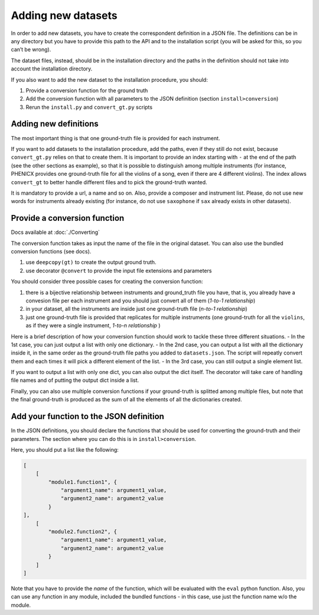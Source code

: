 Adding new datasets
===================

In order to add new datasets, you have to create the correspondent
definition in a JSON file. The definitions can be in any directory but
you have to provide this path to the API and to the installation script
(you will be asked for this, so you can’t be wrong).

The dataset files, instead, should be in the installation directory and
the paths in the definition should not take into account the
installation directory.

If you also want to add the new dataset to the installation procedure,
you should:

#. Provide a conversion function for the ground truth
#. Add the conversion function with all parameters to the JSON definition (section ``install>conversion``)
#. Rerun the ``install.py`` and ``convert_gt.py`` scripts

Adding new definitions
----------------------

The most important thing is that one ground-truth file is provided for
each instrument.

If you want to add datasets to the installation procedure, add the
paths, even if they still do not exist, because ``convert_gt.py`` relies
on that to create them. It is important to provide an index starting
with ``-`` at the end of the path (see the other sections as example),
so that it is possible to distinguish among multiple instruments (for
instance, PHENICX provides one ground-truth file for all the violins of
a song, even if there are 4 different violins). The index allows
``convert_gt`` to better handle different files and to pick the
ground-truth wanted.

It is mandatory to provide a url, a name and so on. Also, provide a
composer and instrument list. Please, do not use new words for
instruments already existing (for instance, do not use ``saxophone`` if
``sax`` already exists in other datasets).

Provide a conversion function
-----------------------------
Docs available at :doc:`./Converting`

The conversion function takes as input the name of the file in the
original dataset. You can also use the bundled conversion functions (see
docs).

#. use ``deepcopy(gt)`` to create the output ground truth.
#. use decorator ``@convert`` to provide the input file extensions and parameters

You should consider three possible cases for creating the conversion
function:

#. there is a bijective relationship between instruments and ground_truth file you have, that is, you already have a convesion file per each instrument and you should just convert all of them (*1-to-1 relationship*)
#. in your dataset, all the instruments are inside just one ground-truth   file (*n-to-1 relationship*)
#. just one ground-truth file is provided that replicates for multiple instruments (one ground-truth for all the ``violins``, as if they   were a single instrument, *1-to-n relationship* )

Here is a brief description of how your conversion function should work
to tackle these three different situations. - In the 1st case, you can
just output a list with only one dictionary. - In the 2nd case, you can
output a list with all the dictionary inside it, in the same order as
the ground-truth file paths you added to ``datasets.json``. The script
will repeatly convert them and each times it will pick a different
element of the list. - In the 3rd case, you can still output a single
element list.

If you want to output a list with only one dict, you can also output the
dict itself. The decorator will take care of handling file names and of
putting the output dict inside a list.

Finally, you can also use multiple conversion functions if your
ground-truth is splitted among multiple files, but note that the final
ground-truth is produced as the sum of all the elements of all the
dictionaries created.

Add your function to the JSON definition
----------------------------------------

In the JSON definitions, you should declare the functions that should be
used for converting the ground-truth and their parameters. The section
where you can do this is in ``install>conversion``.

Here, you should put a list like the following:

.. code:: python

       [
           [
               "module1.function1", {
                   "argument1_name": argument1_value,
                   "argument2_name": argument2_value
               }
       ],
           [
               "module2.function2", {
                   "argument1_name": argument1_value,
                   "argument2_name": argument2_value
               }
           ]
       ]

Note that you have to provide the *name* of the function, which will be
evaluated with the ``eval`` python function. Also, you can use any
function in any module, included the bundled functions - in this case,
use just the function name w/o the module.

